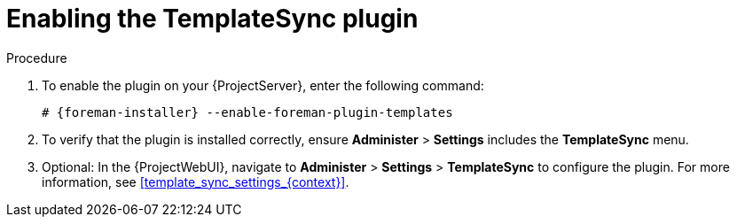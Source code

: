[id="Enabling_the_TemplateSync_plugin_{context}"]
= Enabling the TemplateSync plugin

.Procedure
. To enable the plugin on your {ProjectServer}, enter the following command:
+
[options="nowrap", subs="+quotes,verbatim,attributes"]
----
# {foreman-installer} --enable-foreman-plugin-templates
----
. To verify that the plugin is installed correctly, ensure *Administer* > *Settings* includes the *TemplateSync* menu.
. Optional: In the {ProjectWebUI}, navigate to *Administer* > *Settings* > *TemplateSync* to configure the plugin.
For more information, see xref:template_sync_settings_{context}[].
